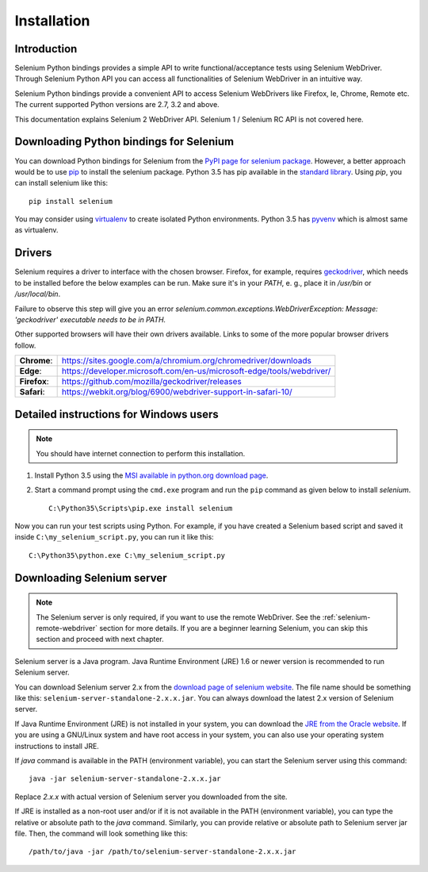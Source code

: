 .. _installation:

Installation
------------

Introduction
~~~~~~~~~~~~

Selenium Python bindings provides a simple API to write
functional/acceptance tests using Selenium WebDriver.  Through
Selenium Python API you can access all functionalities of Selenium
WebDriver in an intuitive way.

Selenium Python bindings provide a convenient API to access Selenium
WebDrivers like Firefox, Ie, Chrome, Remote etc.  The current supported
Python versions are 2.7, 3.2 and above.

This documentation explains Selenium 2 WebDriver API.  Selenium
1 / Selenium RC API is not covered here.


Downloading Python bindings for Selenium
~~~~~~~~~~~~~~~~~~~~~~~~~~~~~~~~~~~~~~~~

You can download Python bindings for Selenium from the `PyPI page for
selenium package <https://pypi.python.org/pypi/selenium>`_.  However,
a better approach would be to use
`pip <https://pip.pypa.io/en/latest/installing/>`_ to
install the selenium package.  Python 3.5 has pip available in the
`standard library <https://docs.python.org/3.5/installing/index.html>`_.
Using `pip`, you can install selenium like this::

  pip install selenium

You may consider using `virtualenv <http://www.virtualenv.org>`_
to create isolated Python environments.  Python 3.5 has `pyvenv
<https://docs.python.org/3.5/using/scripts.html#scripts-pyvenv>`_
which is almost same as virtualenv.

Drivers
~~~~~~~

Selenium requires a driver to interface with the chosen browser. Firefox,
for example, requires `geckodriver <https://github.com/mozilla/geckodriver/releases>`_, which needs to be installed before the below examples can be run. Make sure it's in your `PATH`, e. g., place it in `/usr/bin` or `/usr/local/bin`.

Failure to observe this step will give you an error `selenium.common.exceptions.WebDriverException: Message: 'geckodriver' executable needs to be in PATH.`

Other supported browsers will have their own drivers available. Links to some of the more popular browser drivers follow.

+--------------+-----------------------------------------------------------------------+
| **Chrome**:  | https://sites.google.com/a/chromium.org/chromedriver/downloads        |
+--------------+-----------------------------------------------------------------------+
| **Edge**:    | https://developer.microsoft.com/en-us/microsoft-edge/tools/webdriver/ |
+--------------+-----------------------------------------------------------------------+
| **Firefox**: | https://github.com/mozilla/geckodriver/releases                       |
+--------------+-----------------------------------------------------------------------+
| **Safari**:  | https://webkit.org/blog/6900/webdriver-support-in-safari-10/          |
+--------------+-----------------------------------------------------------------------+


Detailed instructions for Windows users
~~~~~~~~~~~~~~~~~~~~~~~~~~~~~~~~~~~~~~~

.. Note::

  You should have internet connection to perform this installation.

1. Install Python 3.5 using the `MSI available in python.org download
   page <http://www.python.org/download>`_.

2. Start a command prompt using the ``cmd.exe`` program and run the
   ``pip`` command as given below to install `selenium`.

   ::
   
     C:\Python35\Scripts\pip.exe install selenium

Now you can run your test scripts using Python.  For example,
if you have created a Selenium based script and saved it inside
``C:\my_selenium_script.py``, you can run it like this::

  C:\Python35\python.exe C:\my_selenium_script.py


Downloading Selenium server
~~~~~~~~~~~~~~~~~~~~~~~~~~~

.. note::

  The Selenium server is only required, if you want to use the remote
  WebDriver.  See the :ref:`selenium-remote-webdriver` section for
  more details.  If you are a beginner learning Selenium, you can
  skip this section and proceed with next chapter.

Selenium server is a Java program.  Java Runtime Environment (JRE) 1.6
or newer version is recommended to run Selenium server.

You can download Selenium server 2.x from the `download page of
selenium website <http://seleniumhq.org/download/>`_.  The file name
should be something like this:
``selenium-server-standalone-2.x.x.jar``.  You can always download the
latest 2.x version of Selenium server.

If Java Runtime Environment (JRE) is not installed in your system, you
can download the `JRE from the Oracle website
<http://www.oracle.com/technetwork/java/javase/downloads/index.html>`_.
If you are using a GNU/Linux system and have root access in your system,
you can also use your operating system instructions to install JRE.

If `java` command is available in the PATH (environment variable),
you can start the Selenium server using this command::

  java -jar selenium-server-standalone-2.x.x.jar

Replace `2.x.x` with actual version of Selenium server you downloaded
from the site.

If JRE is installed as a non-root user and/or if it is
not available in the PATH (environment variable), you can type the
relative or absolute path to the `java` command.  Similarly, you can
provide relative or absolute path to Selenium server jar file.
Then, the command will look something like this::

  /path/to/java -jar /path/to/selenium-server-standalone-2.x.x.jar
